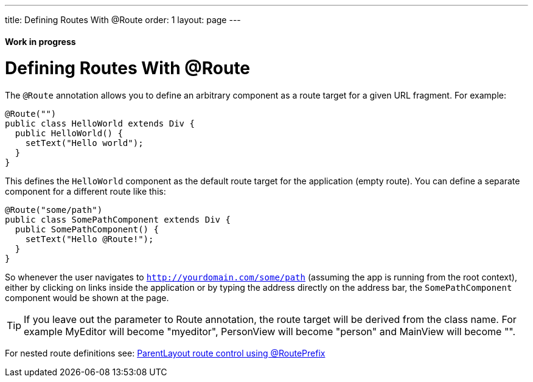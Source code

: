 ---
title: Defining Routes With @Route
order: 1
layout: page
---

ifdef::env-github[:outfilesuffix: .asciidoc]
==== Work in progress

= Defining Routes With @Route
The `@Route` annotation allows you to define an arbitrary component as a route target for a given URL fragment. For example:

[source,java]
----
@Route("")
public class HelloWorld extends Div {
  public HelloWorld() {
    setText("Hello world");
  }
}
----
This defines the `HelloWorld` component as the default route target for the application (empty route). You can define a separate component for a different route like this:

[source,java]
----
@Route("some/path")
public class SomePathComponent extends Div {
  public SomePathComponent() {
    setText("Hello @Route!");
  }
}
----

So whenever the user navigates to `http://yourdomain.com/some/path` (assuming the app is running from the root context), either by clicking on links inside the application or by typing the address directly on the address bar, the `SomePathComponent` component would be shown at the page.

TIP: If you leave out the parameter to Route annotation, the route target will be derived from the class name. For example MyEditor will become "myeditor", PersonView will become "person" and MainView will become "".

For nested route definitions see: <<tutorial-router-layout#route-prefix,ParentLayout route control using @RoutePrefix>>
